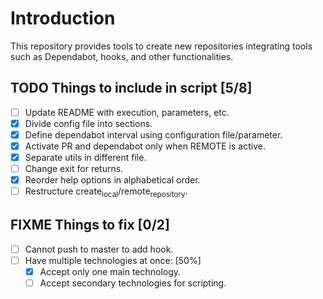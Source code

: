 * Introduction

This repository provides tools to create new repositories integrating
tools such as Dependabot, hooks, and other functionalities.

** TODO Things to include in script [5/8]
  - [ ] Update README with execution, parameters, etc.
  - [X] Divide config file into sections.
  - [X] Define dependabot interval using configuration file/parameter.
  - [X] Activate PR and dependabot only when REMOTE is active.
  - [X] Separate utils in different file.
  - [ ] Change exit for returns.
  - [X] Reorder help options in alphabetical order.
  - [ ] Restructure create_local/remote_repository.

** FIXME Things to fix [0/2]
  - [ ] Cannot push to master to add hook.
  - [-] Have multiple technologies at once: [50%]
    - [X] Accept only one main technology.
    - [ ] Accept secondary technologies for scripting.
